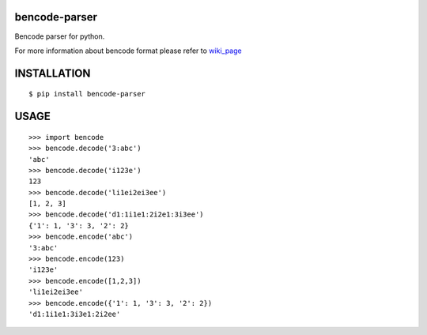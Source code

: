 bencode-parser |build|_
============================

Bencode parser for python.

For more information about bencode format please refer to wiki_page_

INSTALLATION
============

::

   $ pip install bencode-parser

USAGE
=====

::

   >>> import bencode
   >>> bencode.decode('3:abc')
   'abc'
   >>> bencode.decode('i123e')
   123
   >>> bencode.decode('li1ei2ei3ee')
   [1, 2, 3]
   >>> bencode.decode('d1:1i1e1:2i2e1:3i3ee')
   {'1': 1, '3': 3, '2': 2}
   >>> bencode.encode('abc')
   '3:abc'
   >>> bencode.encode(123)
   'i123e'
   >>> bencode.encode([1,2,3])
   'li1ei2ei3ee'
   >>> bencode.encode({'1': 1, '3': 3, '2': 2})
   'd1:1i1e1:3i3e1:2i2ee'


.. |build| image:: https://travis-ci.org/huseyinyilmaz/django-numerics.png
.. _build: https://travis-ci.org/huseyinyilmaz/django-numerics

.. _wiki_page: https://en.wikipedia.org/wiki/Bencode
